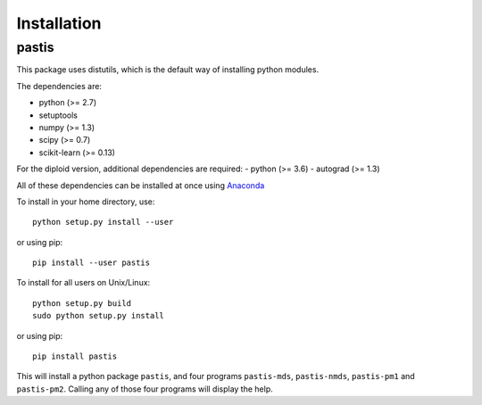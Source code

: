 ================================================================================
Installation
================================================================================

pastis
=======

This package uses distutils, which is the default way of installing
python modules.

The dependencies are:

- python (>= 2.7)
- setuptools
- numpy (>= 1.3)
- scipy (>= 0.7)
- scikit-learn (>= 0.13)

For the diploid version, additional dependencies are required:
- python (>= 3.6)
- autograd (>= 1.3)

All of these dependencies can be installed at once using `Anaconda
<http://docs.continuum.io/anaconda/install.html>`_



To install in your home directory, use::

    python setup.py install --user

or using pip::

    pip install --user pastis

To install for all users on Unix/Linux::

    python setup.py build
    sudo python setup.py install

or using pip::

  pip install pastis

This will install a python package ``pastis``, and four programs ``pastis-mds``,
``pastis-nmds``, ``pastis-pm1`` and ``pastis-pm2``. Calling any of those four
programs will display the help.


